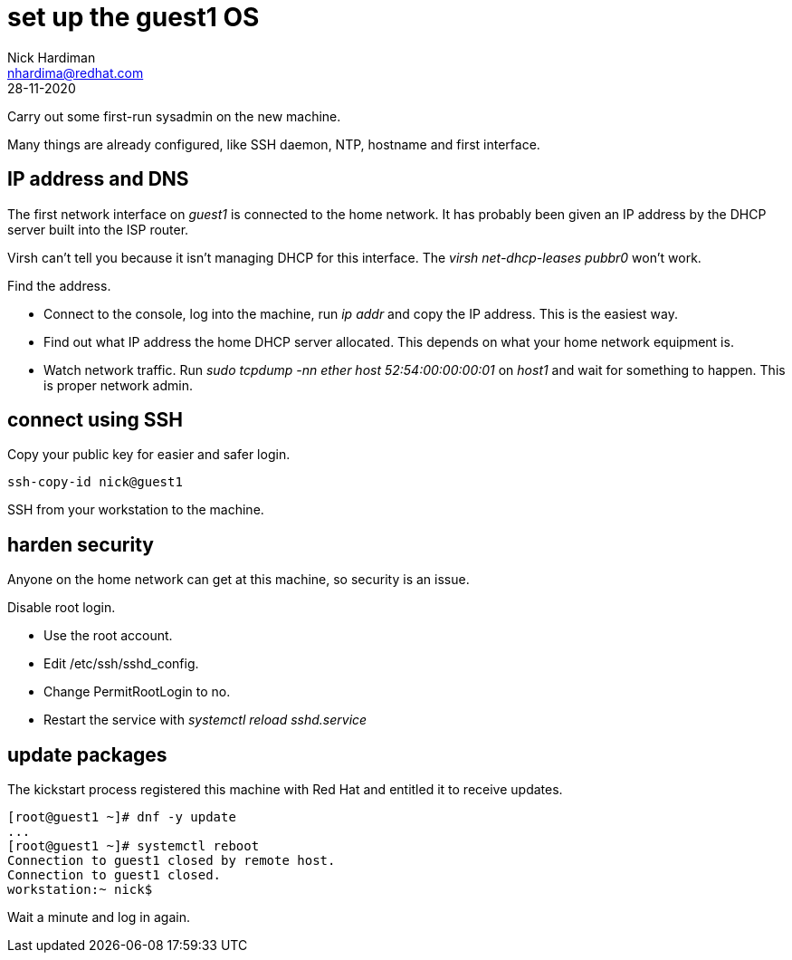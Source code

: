 = set up the guest1 OS 
Nick Hardiman <nhardima@redhat.com>
:source-highlighter: highlight.js
:revdate: 28-11-2020


Carry out some first-run sysadmin on the new machine. 

Many things are already configured, like SSH daemon, NTP, hostname and first interface. 

== IP address and DNS 

The first network interface on _guest1_ is connected to the home network. 
It has probably been given an IP address by the DHCP server built into the ISP router. 

Virsh can't tell you because it isn't managing DHCP for this interface. The _virsh net-dhcp-leases pubbr0_ won't work. 

Find the address. 

* Connect to the console, log into the machine, run _ip addr_ and copy the IP address.
This is the easiest way. 
* Find out what IP address the home DHCP server allocated.  
This depends on what your home network equipment is. 
* Watch network traffic. Run _sudo tcpdump -nn ether host 52:54:00:00:00:01_ on _host1_ and wait for something to happen. 
This is proper network admin. 

== connect using SSH 

Copy your public key for easier and safer login. 

[source,shell]
....
ssh-copy-id nick@guest1
....

SSH from your workstation to the machine. 

== harden security  

Anyone on the home network can get at this machine, so security is an issue. 

Disable root login. 

* Use the root account. 
* Edit /etc/ssh/sshd_config.
* Change PermitRootLogin to no.
* Restart the service with _systemctl reload sshd.service_


== update packages 

The kickstart process registered this machine with Red Hat and entitled it to receive updates. 

[source,shell]
....
[root@guest1 ~]# dnf -y update
...
[root@guest1 ~]# systemctl reboot
Connection to guest1 closed by remote host.
Connection to guest1 closed.
workstation:~ nick$ 
....

Wait a minute and log in again. 
